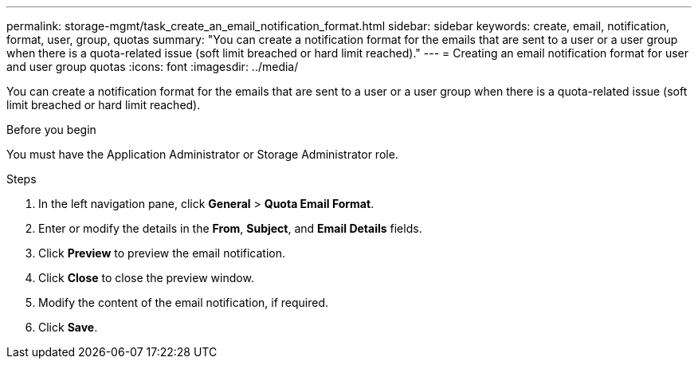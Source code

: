 ---
permalink: storage-mgmt/task_create_an_email_notification_format.html
sidebar: sidebar
keywords: create, email, notification, format, user, group, quotas
summary: "You can create a notification format for the emails that are sent to a user or a user group when there is a quota-related issue (soft limit breached or hard limit reached)."
---
= Creating an email notification format for user and user group quotas
:icons: font
:imagesdir: ../media/

[.lead]
You can create a notification format for the emails that are sent to a user or a user group when there is a quota-related issue (soft limit breached or hard limit reached).

.Before you begin

You must have the Application Administrator or Storage Administrator role.

.Steps

. In the left navigation pane, click *General* > *Quota Email Format*.
. Enter or modify the details in the *From*, *Subject*, and *Email Details* fields.
. Click *Preview* to preview the email notification.
. Click *Close* to close the preview window.
. Modify the content of the email notification, if required.
. Click *Save*.
